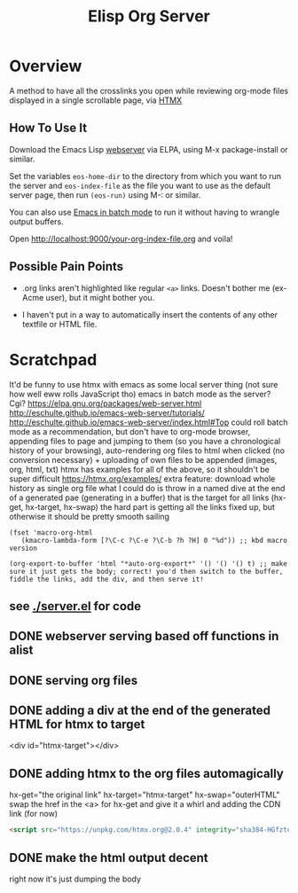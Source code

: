 #+TITLE: Elisp Org Server
* Overview
A method to have all the crosslinks you open while reviewing org-mode files displayed in a single scrollable page, via [[https://htmx.org/][HTMX]]
** How To Use It
Download the Emacs Lisp [[https://elpa.gnu.org/packages/web-server.html][webserver]] via ELPA, using M-x package-install or similar.

Set the variables ~eos-home-dir~ to the directory from which you want to run the server and ~eos-index-file~ as the file you want to use as the default server page, then run ~(eos-run)~ using M-: or similar.

You can also use [[https://www.gnu.org/software/emacs/manual/html_node/elisp/Batch-Mode.html][Emacs in batch mode]] to run it without having to wrangle output buffers.

Open http://localhost:9000/your-org-index-file.org and voila!
** Possible Pain Points
- .org links aren't highlighted like regular ~<a>~ links. Doesn't bother me (ex-Acme user), but it might bother you.

- I haven't put in a way to automatically insert the contents of any other textfile or HTML file.

* Scratchpad 
It'd be funny to use htmx with emacs as some local server thing (not sure how well eww rolls JavaScript tho)
emacs in batch mode as the server? Cgi?
https://elpa.gnu.org/packages/web-server.html
http://eschulte.github.io/emacs-web-server/tutorials/
http://eschulte.github.io/emacs-web-server/index.html#Top
could roll batch mode as a recommendation, but don't have to
org-mode browser, appending files to page and jumping to them (so you have a chronological history of your browsing), auto-rendering org files to html when clicked (no conversion necessary) + uploading of own files to be appended (images, org, html, txt)
htmx has examples for all of the above, so it shouldn't be super difficult https://htmx.org/examples/
extra feature: download whole history as single org file
what I could do is throw in a named dive at the end of a generated pae (generating in a buffer) that is the target for all links (hx-get, hx-target, hx-swap)
        the hard part is getting all the links fixed up, but otherwise it should be pretty smooth sailing
#+begin_src elisp
(fset 'macro-org-html
   (kmacro-lambda-form [?\C-c ?\C-e ?\C-b ?h ?H] 0 "%d")) ;; kbd macro version

(org-export-to-buffer 'html "*auto-org-export*" '() '() '() t) ;; make sure it just gets the body; correct! you'd then switch to the buffer, fiddle the links, add the div, and then serve it!
#+end_src
** see [[./server.el]] for code
** DONE webserver serving based off functions in alist
** DONE serving org files
** DONE adding a div at the end of the generated HTML for htmx to target
<div id="htmx-target"></div>
** DONE adding htmx to the org files automagically
hx-get="the original link" hx-target="htmx-target" hx-swap="outerHTML"
        swap the href in the <a> for hx-get and give it a whirl
and adding the CDN link (for now)
#+begin_src html
<script src="https://unpkg.com/htmx.org@2.0.4" integrity="sha384-HGfztofotfshcF7+8n44JQL2oJmowVChPTg48S+jvZoztPfvwD79OC/LTtG6dMp+" crossorigin="anonymous"></script>
#+end_src
** DONE make the html output decent
right now it's just dumping the body
